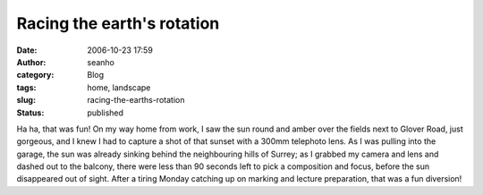 Racing the earth's rotation
###########################
:date: 2006-10-23 17:59
:author: seanho
:category: Blog
:tags: home, landscape
:slug: racing-the-earths-rotation
:status: published

Ha ha, that was fun! On my way home from work, I saw the sun round and
amber over the fields next to Glover Road, just gorgeous, and I knew I
had to capture a shot of that sunset with a 300mm telephoto lens. As I
was pulling into the garage, the sun was already sinking behind the
neighbouring hills of Surrey; as I grabbed my camera and lens and dashed
out to the balcony, there were less than 90 seconds left to pick a
composition and focus, before the sun disappeared out of sight. After a
tiring Monday catching up on marking and lecture preparation, that was a
fun diversion!
